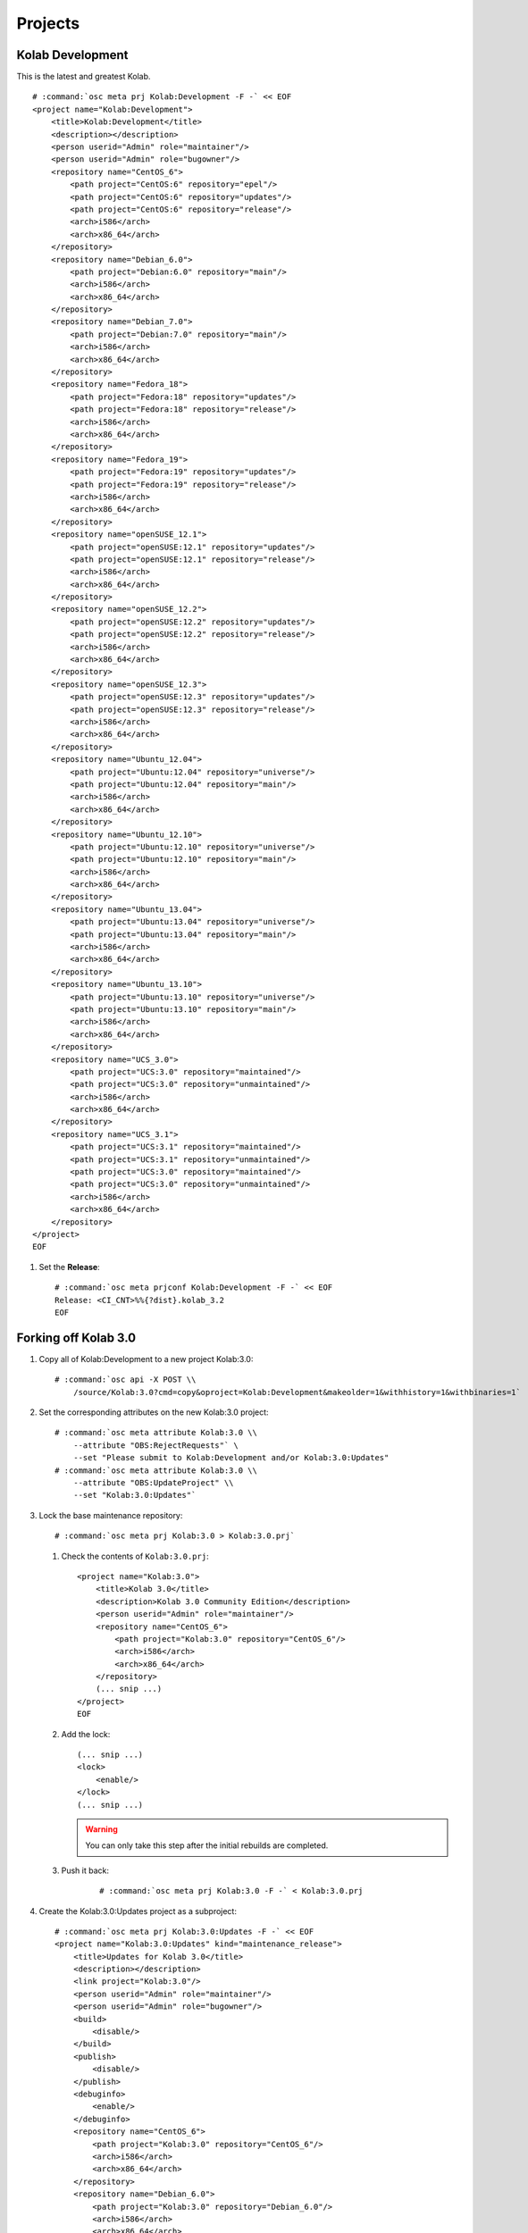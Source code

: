 ========
Projects
========

Kolab Development
=================

This is the latest and greatest Kolab.

.. parsed-literal::

    # :command:`osc meta prj Kolab:Development -F -` << EOF
    <project name="Kolab:Development">
        <title>Kolab:Development</title>
        <description></description>
        <person userid="Admin" role="maintainer"/>
        <person userid="Admin" role="bugowner"/>
        <repository name="CentOS_6">
            <path project="CentOS:6" repository="epel"/>
            <path project="CentOS:6" repository="updates"/>
            <path project="CentOS:6" repository="release"/>
            <arch>i586</arch>
            <arch>x86_64</arch>
        </repository>
        <repository name="Debian_6.0">
            <path project="Debian:6.0" repository="main"/>
            <arch>i586</arch>
            <arch>x86_64</arch>
        </repository>
        <repository name="Debian_7.0">
            <path project="Debian:7.0" repository="main"/>
            <arch>i586</arch>
            <arch>x86_64</arch>
        </repository>
        <repository name="Fedora_18">
            <path project="Fedora:18" repository="updates"/>
            <path project="Fedora:18" repository="release"/>
            <arch>i586</arch>
            <arch>x86_64</arch>
        </repository>
        <repository name="Fedora_19">
            <path project="Fedora:19" repository="updates"/>
            <path project="Fedora:19" repository="release"/>
            <arch>i586</arch>
            <arch>x86_64</arch>
        </repository>
        <repository name="openSUSE_12.1">
            <path project="openSUSE:12.1" repository="updates"/>
            <path project="openSUSE:12.1" repository="release"/>
            <arch>i586</arch>
            <arch>x86_64</arch>
        </repository>
        <repository name="openSUSE_12.2">
            <path project="openSUSE:12.2" repository="updates"/>
            <path project="openSUSE:12.2" repository="release"/>
            <arch>i586</arch>
            <arch>x86_64</arch>
        </repository>
        <repository name="openSUSE_12.3">
            <path project="openSUSE:12.3" repository="updates"/>
            <path project="openSUSE:12.3" repository="release"/>
            <arch>i586</arch>
            <arch>x86_64</arch>
        </repository>
        <repository name="Ubuntu_12.04">
            <path project="Ubuntu:12.04" repository="universe"/>
            <path project="Ubuntu:12.04" repository="main"/>
            <arch>i586</arch>
            <arch>x86_64</arch>
        </repository>
        <repository name="Ubuntu_12.10">
            <path project="Ubuntu:12.10" repository="universe"/>
            <path project="Ubuntu:12.10" repository="main"/>
            <arch>i586</arch>
            <arch>x86_64</arch>
        </repository>
        <repository name="Ubuntu_13.04">
            <path project="Ubuntu:13.04" repository="universe"/>
            <path project="Ubuntu:13.04" repository="main"/>
            <arch>i586</arch>
            <arch>x86_64</arch>
        </repository>
        <repository name="Ubuntu_13.10">
            <path project="Ubuntu:13.10" repository="universe"/>
            <path project="Ubuntu:13.10" repository="main"/>
            <arch>i586</arch>
            <arch>x86_64</arch>
        </repository>
        <repository name="UCS_3.0">
            <path project="UCS:3.0" repository="maintained"/>
            <path project="UCS:3.0" repository="unmaintained"/>
            <arch>i586</arch>
            <arch>x86_64</arch>
        </repository>
        <repository name="UCS_3.1">
            <path project="UCS:3.1" repository="maintained"/>
            <path project="UCS:3.1" repository="unmaintained"/>
            <path project="UCS:3.0" repository="maintained"/>
            <path project="UCS:3.0" repository="unmaintained"/>
            <arch>i586</arch>
            <arch>x86_64</arch>
        </repository>
    </project>
    EOF

#.  Set the **Release**:

    .. parsed-literal::

        # :command:`osc meta prjconf Kolab:Development -F -` << EOF
        Release: <CI_CNT>%%{?dist}.kolab_3.2
        EOF

Forking off Kolab 3.0
=====================

#.  Copy all of Kolab:Development to a new project Kolab:3.0:

    .. parsed-literal::

        # :command:`osc api -X POST \\
            /source/Kolab:3.0?cmd=copy&oproject=Kolab:Development&makeolder=1&withhistory=1&withbinaries=1`

#.  Set the corresponding attributes on the new Kolab:3.0 project:

    .. parsed-literal::

        # :command:`osc meta attribute Kolab:3.0 \\
            --attribute "OBS:RejectRequests"` \\
            --set "Please submit to Kolab:Development and/or Kolab:3.0:Updates"
        # :command:`osc meta attribute Kolab:3.0 \\
            --attribute "OBS:UpdateProject" \\
            --set "Kolab:3.0:Updates"`

#.  Lock the base maintenance repository:

    .. parsed-literal::

        # :command:`osc meta prj Kolab:3.0 > Kolab:3.0.prj`

    #.  Check the contents of ``Kolab:3.0.prj``:

        .. parsed-literal::

            <project name="Kolab:3.0">
                <title>Kolab 3.0</title>
                <description>Kolab 3.0 Community Edition</description>
                <person userid="Admin" role="maintainer"/>
                <repository name="CentOS_6">
                    <path project="Kolab:3.0" repository="CentOS_6"/>
                    <arch>i586</arch>
                    <arch>x86_64</arch>
                </repository>
                (... snip ...)
            </project>
            EOF

    #.  Add the lock:

        .. parsed-literal::

            (... snip ...)
            <lock>
                <enable/>
            </lock>
            (... snip ...)

        .. WARNING::

            You can only take this step after the initial rebuilds are
            completed.

    #. Push it back:

        .. parsed-literal::

            # :command:`osc meta prj Kolab:3.0 -F -` < Kolab\:3.0.prj

#.  Create the Kolab:3.0:Updates project as a subproject:

    .. parsed-literal::

        # :command:`osc meta prj Kolab:3.0:Updates -F -` << EOF
        <project name="Kolab:3.0:Updates" kind="maintenance_release">
            <title>Updates for Kolab 3.0</title>
            <description></description>
            <link project="Kolab:3.0"/>
            <person userid="Admin" role="maintainer"/>
            <person userid="Admin" role="bugowner"/>
            <build>
                <disable/>
            </build>
            <publish>
                <disable/>
            </publish>
            <debuginfo>
                <enable/>
            </debuginfo>
            <repository name="CentOS_6">
                <path project="Kolab:3.0" repository="CentOS_6"/>
                <arch>i586</arch>
                <arch>x86_64</arch>
            </repository>
            <repository name="Debian_6.0">
                <path project="Kolab:3.0" repository="Debian_6.0"/>
                <arch>i586</arch>
                <arch>x86_64</arch>
            </repository>
            <repository name="Debian_7.0">
                <path project="Kolab:3.0" repository="Debian_7.0"/>
                <arch>i586</arch>
                <arch>x86_64</arch>
            </repository>
            <repository name="Fedora_18">
                <path project="Kolab:3.0" repository="Fedora_18"/>
                <arch>i586</arch>
                <arch>x86_64</arch>
            </repository>
            <repository name="Fedora_19">
                <path project="Kolab:3.0" repository="Fedora_19"/>
                <arch>i586</arch>
                <arch>x86_64</arch>
            </repository>
            <repository name="openSUSE_12.1">
                <path project="Kolab:3.0" repository="openSUSE_12.1"/>
                <arch>i586</arch>
                <arch>x86_64</arch>
            </repository>
            <repository name="openSUSE_12.2">
                <path project="Kolab:3.0" repository="openSUSE_12.2"/>
                <arch>i586</arch>
                <arch>x86_64</arch>
            </repository>
            <repository name="openSUSE_12.3">
                <path project="Kolab:3.0" repository="openSUSE_12.3"/>
                <arch>i586</arch>
                <arch>x86_64</arch>
            </repository>
            <repository name="Ubuntu_12.04">
                <path project="Kolab:3.0" repository="Ubuntu_12.04"/>
                <arch>i586</arch>
                <arch>x86_64</arch>
            </repository>
            <repository name="Ubuntu_12.10">
                <path project="Kolab:3.0" repository="Ubuntu_12.10"/>
                <arch>i586</arch>
                <arch>x86_64</arch>
            </repository>
            <repository name="Ubuntu_13.04">
                <path project="Kolab:3.0" repository="Ubuntu_13.04"/>
                <arch>i586</arch>
                <arch>x86_64</arch>
            </repository>
            <repository name="Ubuntu_13.10">
                <path project="Kolab:3.0" repository="Ubuntu_13.10"/>
                <arch>i586</arch>
                <arch>x86_64</arch>
            </repository>
            <repository name="UCS_3.0">
                <path project="Kolab:3.0" repository="UCS_3.0"/>
                <arch>i586</arch>
                <arch>x86_64</arch>
            </repository>
            <repository name="UCS_3.1">
                <path project="Kolab:3.0" repository="UCS_3.1"/>
                <arch>i586</arch>
                <arch>x86_64</arch>
            </repository>
        </project>
        EOF

#.  Set the maintenance attributes on Kolab:3.0:Updates

    .. parsed-literal::

        # :command:`osc meta attribute Kolab:3.0:Updates \\
            --attribute "OBS:Maintained" \\
            --set ""`
        # :command:`osc meta attribute Kolab:3.0:Updates \\
            --attribute "OBS:BranchTarget" \\
            --set ""`

#.  Set the **Release**:

    .. parsed-literal::

        # :command:`osc meta prjconf Kolab:3.0 -F -` << EOF
        Release: <CI_CNT>%%{?dist}.kolab_3.0
        EOF

Forking off Kolab 3.1
=====================

#.  Copy all of Kolab:Development to a new project Kolab:3.1:

    .. parsed-literal::

        # :command:`osc api -X POST \\
            /source/Kolab:3.1?cmd=copy&oproject=Kolab:Development&makeolder=1&withhistory=1&withbinaries=1`

#.  Set the corresponding attributes on the new Kolab:3.1 project:

    .. parsed-literal::

        # :command:`osc meta attribute Kolab:3.1 \\
            --attribute "OBS:RejectRequests"` \\
            --set "Please submit to Kolab:Development and/or Kolab:3.1:Updates"
        # :command:`osc meta attribute Kolab:3.1 \\
            --attribute "OBS:UpdateProject" \\
            --set "Kolab:3.1:Updates"`

#.  Lock the base maintenance repository:

    .. parsed-literal::

        # :command:`osc meta prj Kolab:3.1 > Kolab:3.1.prj`

    #.  Check the contents of ``Kolab:3.1.prj``:

        .. parsed-literal::

            <project name="Kolab:3.1">
                <title>Kolab 3.1</title>
                <description>Kolab 3.1 Community Edition</description>
                <person userid="Admin" role="maintainer"/>
                <repository name="CentOS_6">
                    <path project="Kolab:3.1" repository="CentOS_6"/>
                    <arch>i586</arch>
                    <arch>x86_64</arch>
                </repository>
                (... snip ...)
            </project>
            EOF

    #.  Add the lock:

        .. parsed-literal::

            (... snip ...)
            <lock>
                <enable/>
            </lock>
            (... snip ...)

        .. WARNING::

            You can only take this step after the initial rebuilds are
            completed.

    #. Push it back:

        .. parsed-literal::

            # :command:`osc meta prj Kolab:3.1 -F -` < Kolab\:3.1.prj

#.  Create the Kolab:3.1:Updates project as a subproject:

    .. parsed-literal::

        # :command:`osc meta prj Kolab:3.1:Updates -F -` << EOF
        <project name="Kolab:3.1:Updates" kind="maintenance_release">
            <title>Updates for Kolab 3.1</title>
            <description></description>
            <link project="Kolab:3.1"/>
            <person userid="Admin" role="maintainer"/>
            <person userid="Admin" role="bugowner"/>
            <build>
                <disable/>
            </build>
            <publish>
                <disable/>
            </publish>
            <debuginfo>
                <enable/>
            </debuginfo>
            <repository name="CentOS_6">
                <path project="Kolab:3.1" repository="CentOS_6"/>
                <arch>i586</arch>
                <arch>x86_64</arch>
            </repository>
            <repository name="Debian_6.0">
                <path project="Kolab:3.1" repository="Debian_6.0"/>
                <arch>i586</arch>
                <arch>x86_64</arch>
            </repository>
            <repository name="Debian_7.0">
                <path project="Kolab:3.1" repository="Debian_7.0"/>
                <arch>i586</arch>
                <arch>x86_64</arch>
            </repository>
            <repository name="Fedora_18">
                <path project="Kolab:3.1" repository="Fedora_18"/>
                <arch>i586</arch>
                <arch>x86_64</arch>
            </repository>
            <repository name="Fedora_19">
                <path project="Kolab:3.1" repository="Fedora_19"/>
                <arch>i586</arch>
                <arch>x86_64</arch>
            </repository>
            <repository name="openSUSE_12.1">
                <path project="Kolab:3.1" repository="openSUSE_12.1"/>
                <arch>i586</arch>
                <arch>x86_64</arch>
            </repository>
            <repository name="openSUSE_12.2">
                <path project="Kolab:3.1" repository="openSUSE_12.2"/>
                <arch>i586</arch>
                <arch>x86_64</arch>
            </repository>
            <repository name="openSUSE_12.3">
                <path project="Kolab:3.1" repository="openSUSE_12.3"/>
                <arch>i586</arch>
                <arch>x86_64</arch>
            </repository>
            <repository name="Ubuntu_12.04">
                <path project="Kolab:3.1" repository="Ubuntu_12.04"/>
                <arch>i586</arch>
                <arch>x86_64</arch>
            </repository>
            <repository name="Ubuntu_12.10">
                <path project="Kolab:3.1" repository="Ubuntu_12.10"/>
                <arch>i586</arch>
                <arch>x86_64</arch>
            </repository>
            <repository name="Ubuntu_13.04">
                <path project="Kolab:3.1" repository="Ubuntu_13.04"/>
                <arch>i586</arch>
                <arch>x86_64</arch>
            </repository>
            <repository name="Ubuntu_13.10">
                <path project="Kolab:3.1" repository="Ubuntu_13.10"/>
                <arch>i586</arch>
                <arch>x86_64</arch>
            </repository>
            <repository name="UCS_3.0">
                <path project="Kolab:3.1" repository="UCS_3.0"/>
                <arch>i586</arch>
                <arch>x86_64</arch>
            </repository>
            <repository name="UCS_3.1">
                <path project="Kolab:3.1" repository="UCS_3.1"/>
                <arch>i586</arch>
                <arch>x86_64</arch>
            </repository>
        </project>
        EOF

#.  Set the maintenance attributes on Kolab:3.1:Updates

    .. parsed-literal::

        # :command:`osc meta attribute Kolab:3.1:Updates \\
            --attribute "OBS:Maintained" \\
            --set ""`
        # :command:`osc meta attribute Kolab:3.1:Updates \\
            --attribute "OBS:BranchTarget" \\
            --set ""`

#.  Set the **Release**:

    .. parsed-literal::

        # :command:`osc meta prj Kolab:3.1 -F -` << EOF
        Release: <CI_CNT>%%{?dist}.kolab_3.1
        EOF

